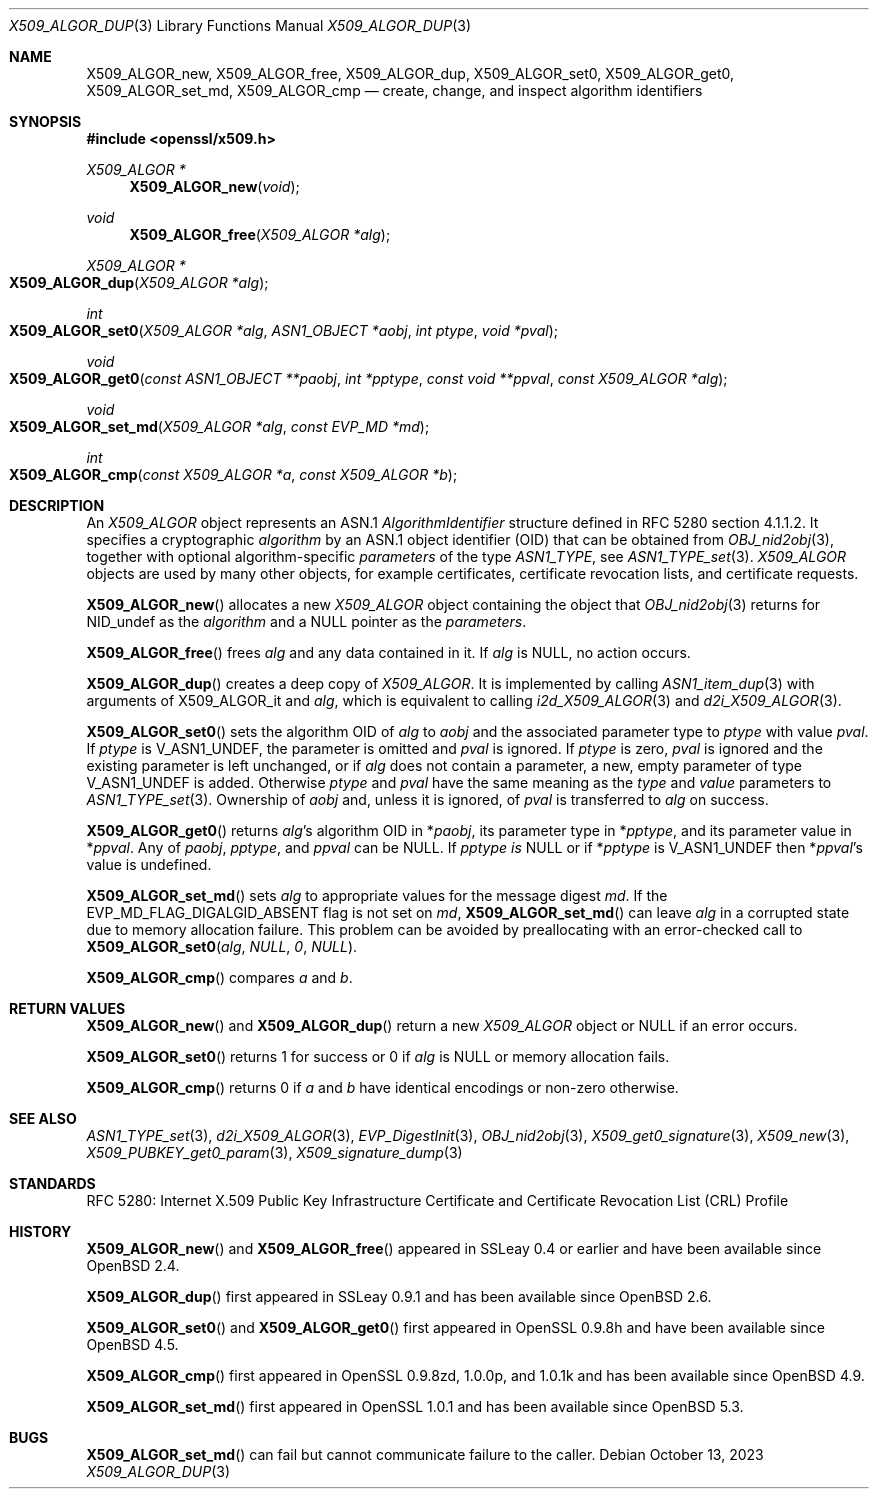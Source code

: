 .\"	$OpenBSD: X509_ALGOR_dup.3,v 1.21 2023/10/13 05:47:35 tb Exp $
.\"	OpenSSL 4692340e Jun 7 15:49:08 2016 -0400
.\"
.\" This file is a derived work.
.\" The changes are covered by the following Copyright and license:
.\"
.\" Copyright (c) 2023 Theo Buehler <tb@openbsd.org>
.\" Copyright (c) 2016 Ingo Schwarze <schwarze@openbsd.org>
.\"
.\" Permission to use, copy, modify, and distribute this software for any
.\" purpose with or without fee is hereby granted, provided that the above
.\" copyright notice and this permission notice appear in all copies.
.\"
.\" THE SOFTWARE IS PROVIDED "AS IS" AND THE AUTHOR DISCLAIMS ALL WARRANTIES
.\" WITH REGARD TO THIS SOFTWARE INCLUDING ALL IMPLIED WARRANTIES OF
.\" MERCHANTABILITY AND FITNESS. IN NO EVENT SHALL THE AUTHOR BE LIABLE FOR
.\" ANY SPECIAL, DIRECT, INDIRECT, OR CONSEQUENTIAL DAMAGES OR ANY DAMAGES
.\" WHATSOEVER RESULTING FROM LOSS OF USE, DATA OR PROFITS, WHETHER IN AN
.\" ACTION OF CONTRACT, NEGLIGENCE OR OTHER TORTIOUS ACTION, ARISING OUT OF
.\" OR IN CONNECTION WITH THE USE OR PERFORMANCE OF THIS SOFTWARE.
.\"
.\" The original file was written by Dr. Stephen Henson <steve@openssl.org>.
.\" Copyright (c) 2002, 2015 The OpenSSL Project.  All rights reserved.
.\"
.\" Redistribution and use in source and binary forms, with or without
.\" modification, are permitted provided that the following conditions
.\" are met:
.\"
.\" 1. Redistributions of source code must retain the above copyright
.\"    notice, this list of conditions and the following disclaimer.
.\"
.\" 2. Redistributions in binary form must reproduce the above copyright
.\"    notice, this list of conditions and the following disclaimer in
.\"    the documentation and/or other materials provided with the
.\"    distribution.
.\"
.\" 3. All advertising materials mentioning features or use of this
.\"    software must display the following acknowledgment:
.\"    "This product includes software developed by the OpenSSL Project
.\"    for use in the OpenSSL Toolkit. (http://www.openssl.org/)"
.\"
.\" 4. The names "OpenSSL Toolkit" and "OpenSSL Project" must not be used to
.\"    endorse or promote products derived from this software without
.\"    prior written permission. For written permission, please contact
.\"    openssl-core@openssl.org.
.\"
.\" 5. Products derived from this software may not be called "OpenSSL"
.\"    nor may "OpenSSL" appear in their names without prior written
.\"    permission of the OpenSSL Project.
.\"
.\" 6. Redistributions of any form whatsoever must retain the following
.\"    acknowledgment:
.\"    "This product includes software developed by the OpenSSL Project
.\"    for use in the OpenSSL Toolkit (http://www.openssl.org/)"
.\"
.\" THIS SOFTWARE IS PROVIDED BY THE OpenSSL PROJECT ``AS IS'' AND ANY
.\" EXPRESSED OR IMPLIED WARRANTIES, INCLUDING, BUT NOT LIMITED TO, THE
.\" IMPLIED WARRANTIES OF MERCHANTABILITY AND FITNESS FOR A PARTICULAR
.\" PURPOSE ARE DISCLAIMED.  IN NO EVENT SHALL THE OpenSSL PROJECT OR
.\" ITS CONTRIBUTORS BE LIABLE FOR ANY DIRECT, INDIRECT, INCIDENTAL,
.\" SPECIAL, EXEMPLARY, OR CONSEQUENTIAL DAMAGES (INCLUDING, BUT
.\" NOT LIMITED TO, PROCUREMENT OF SUBSTITUTE GOODS OR SERVICES;
.\" LOSS OF USE, DATA, OR PROFITS; OR BUSINESS INTERRUPTION)
.\" HOWEVER CAUSED AND ON ANY THEORY OF LIABILITY, WHETHER IN CONTRACT,
.\" STRICT LIABILITY, OR TORT (INCLUDING NEGLIGENCE OR OTHERWISE)
.\" ARISING IN ANY WAY OUT OF THE USE OF THIS SOFTWARE, EVEN IF ADVISED
.\" OF THE POSSIBILITY OF SUCH DAMAGE.
.\"
.Dd $Mdocdate: October 13 2023 $
.Dt X509_ALGOR_DUP 3
.Os
.Sh NAME
.Nm X509_ALGOR_new ,
.Nm X509_ALGOR_free ,
.Nm X509_ALGOR_dup ,
.Nm X509_ALGOR_set0 ,
.Nm X509_ALGOR_get0 ,
.Nm X509_ALGOR_set_md ,
.Nm X509_ALGOR_cmp
.Nd create, change, and inspect algorithm identifiers
.Sh SYNOPSIS
.In openssl/x509.h
.Ft X509_ALGOR *
.Fn X509_ALGOR_new void
.Ft void
.Fn X509_ALGOR_free "X509_ALGOR *alg"
.Ft X509_ALGOR *
.Fo X509_ALGOR_dup
.Fa "X509_ALGOR *alg"
.Fc
.Ft int
.Fo X509_ALGOR_set0
.Fa "X509_ALGOR *alg"
.Fa "ASN1_OBJECT *aobj"
.Fa "int ptype"
.Fa "void *pval"
.Fc
.Ft void
.Fo X509_ALGOR_get0
.Fa "const ASN1_OBJECT **paobj"
.Fa "int *pptype"
.Fa "const void **ppval"
.Fa "const X509_ALGOR *alg"
.Fc
.Ft void
.Fo X509_ALGOR_set_md
.Fa "X509_ALGOR *alg"
.Fa "const EVP_MD *md"
.Fc
.Ft int
.Fo X509_ALGOR_cmp
.Fa "const X509_ALGOR *a"
.Fa "const X509_ALGOR *b"
.Fc
.Sh DESCRIPTION
An
.Vt X509_ALGOR
object represents an ASN.1
.Vt AlgorithmIdentifier
structure defined in RFC 5280 section 4.1.1.2.
It specifies a cryptographic
.Fa algorithm
by an ASN.1 object identifier (OID) that can be obtained from
.Xr OBJ_nid2obj 3 ,
together with optional algorithm-specific
.Fa parameters
of the type
.Vt ASN1_TYPE ,
see
.Xr ASN1_TYPE_set 3 .
.Vt X509_ALGOR
objects are used by many other objects, for example certificates,
certificate revocation lists, and certificate requests.
.Pp
.Fn X509_ALGOR_new
allocates a new
.Vt X509_ALGOR
object containing the object that
.Xr OBJ_nid2obj 3
returns for
.Dv NID_undef
as the
.Fa algorithm
and a
.Dv NULL
pointer as the
.Fa parameters .
.Pp
.Fn X509_ALGOR_free
frees
.Fa alg
and any data contained in it.
If
.Fa alg
is
.Dv NULL ,
no action occurs.
.Pp
.Fn X509_ALGOR_dup
creates a deep copy of
.Vt X509_ALGOR .
It is implemented by calling
.Xr ASN1_item_dup 3
with arguments of
.Dv X509_ALGOR_it
and
.Fa alg ,
which is equivalent to calling
.Xr i2d_X509_ALGOR 3
and
.Xr d2i_X509_ALGOR 3 .
.Pp
.Fn X509_ALGOR_set0
sets the algorithm OID of
.Fa alg
to
.Fa aobj
and the associated parameter type to
.Fa ptype
with value
.Fa pval .
If
.Fa ptype
is
.Dv V_ASN1_UNDEF ,
the parameter is omitted and
.Fa pval
is ignored.
If
.Fa ptype
is zero,
.Fa pval
is ignored and the existing parameter is left unchanged, or if
.Fa alg
does not contain a parameter, a new, empty parameter of type
.Dv V_ASN1_UNDEF
is added.
Otherwise
.Fa ptype
and
.Fa pval
have the same meaning as the
.Fa type
and
.Fa value
parameters to
.Xr ASN1_TYPE_set 3 .
Ownership of
.Fa aobj
and, unless it is ignored, of
.Fa pval
is transferred to
.Fa alg
on success.
.Pp
.Fn X509_ALGOR_get0
returns
.Fa alg Ns 's
algorithm OID in
.Pf * Fa paobj ,
its parameter type in
.Pf * Fa pptype ,
and its parameter value in
.Pf * Fa ppval .
Any of
.Fa paobj ,
.Fa pptype ,
and
.Fa ppval
can be
.Dv NULL .
If
.Fa pptype is
.Dv NULL
or if
.Pf * Fa pptype
is
.Dv V_ASN1_UNDEF
then
.Pf * Fa ppval Ns 's
value is undefined.
.Pp
.Fn X509_ALGOR_set_md
sets
.Fa alg
to appropriate values for the message digest
.Fa md .
If the
.Dv EVP_MD_FLAG_DIGALGID_ABSENT
flag is not set on
.Fa md ,
.Fn X509_ALGOR_set_md
can leave
.Fa alg
in a corrupted state due to memory allocation failure.
This problem can be avoided by preallocating with an error-checked call to
.Fn X509_ALGOR_set0 alg NULL 0 NULL .
.Pp
.Fn X509_ALGOR_cmp
compares
.Fa a
and
.Fa b .
.Sh RETURN VALUES
.Fn X509_ALGOR_new
and
.Fn X509_ALGOR_dup
return a new
.Vt X509_ALGOR
object or
.Dv NULL
if an error occurs.
.Pp
.Fn X509_ALGOR_set0
returns 1 for success or 0 if
.Fa alg
is
.Dv NULL
or memory allocation fails.
.Pp
.Fn X509_ALGOR_cmp
returns 0 if
.Fa a
and
.Fa b
have identical encodings or non-zero otherwise.
.Sh SEE ALSO
.Xr ASN1_TYPE_set 3 ,
.Xr d2i_X509_ALGOR 3 ,
.Xr EVP_DigestInit 3 ,
.Xr OBJ_nid2obj 3 ,
.Xr X509_get0_signature 3 ,
.Xr X509_new 3 ,
.Xr X509_PUBKEY_get0_param 3 ,
.Xr X509_signature_dump 3
.Sh STANDARDS
RFC 5280: Internet X.509 Public Key Infrastructure Certificate and
Certificate Revocation List (CRL) Profile
.Sh HISTORY
.Fn X509_ALGOR_new
and
.Fn X509_ALGOR_free
appeared in SSLeay 0.4 or earlier and have been available since
.Ox 2.4 .
.Pp
.Fn X509_ALGOR_dup
first appeared in SSLeay 0.9.1 and has been available since
.Ox 2.6 .
.Pp
.Fn X509_ALGOR_set0
and
.Fn X509_ALGOR_get0
first appeared in OpenSSL 0.9.8h and have been available since
.Ox 4.5 .
.Pp
.Fn X509_ALGOR_cmp
first appeared in OpenSSL 0.9.8zd, 1.0.0p, and 1.0.1k
and has been available since
.Ox 4.9 .
.Pp
.Fn X509_ALGOR_set_md
first appeared in OpenSSL 1.0.1 and has been available since
.Ox 5.3 .
.Sh BUGS
.Fn X509_ALGOR_set_md
can fail but cannot communicate failure to the caller.
